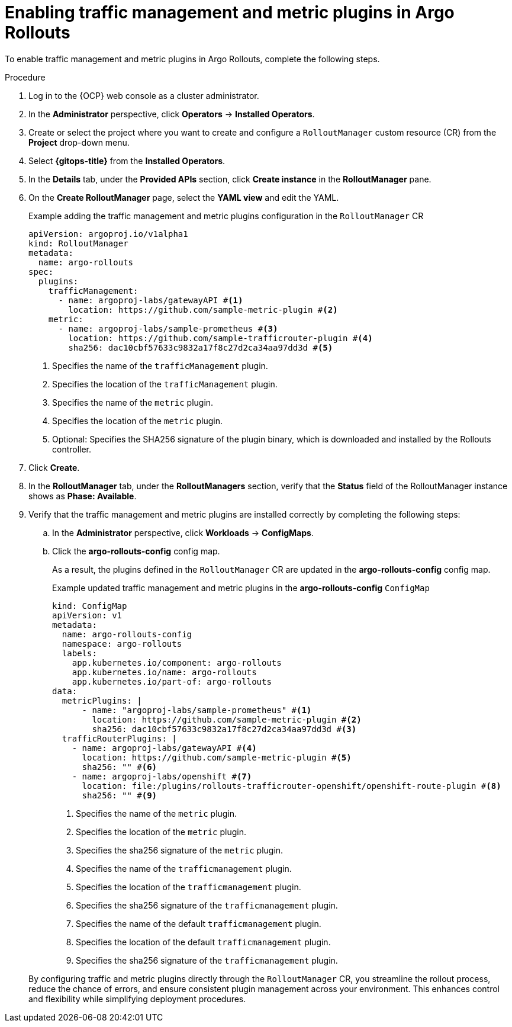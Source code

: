 // Module included in the following assemblies:
//
// * argo_rollouts/configuring_traffic_management_and_metric_plugins_in_argo_rollouts.adoc

:_mod-docs-content-type: PROCEDURE
[id="enable-traffic-management-and-metric-plugins-in-argo-rollouts_{context}"]
= Enabling traffic management and metric plugins in Argo Rollouts

To enable traffic management and metric plugins in Argo Rollouts, complete the following steps.

.Procedure 

. Log in to the {OCP} web console as a cluster administrator. 

. In the *Administrator* perspective, click *Operators* -> *Installed Operators*.

. Create or select the project where you want to create and configure a `RolloutManager` custom resource (CR) from the *Project* drop-down menu.

. Select *{gitops-title}* from the *Installed Operators*.

. In the *Details* tab, under the *Provided APIs* section, click *Create instance* in the *RolloutManager* pane.

. On the *Create RolloutManager* page, select the *YAML view* and edit the YAML.
+
.Example adding the traffic management and metric plugins configuration in the `RolloutManager` CR
[source,yaml]
----
apiVersion: argoproj.io/v1alpha1
kind: RolloutManager
metadata:
  name: argo-rollouts
spec:
  plugins:
    trafficManagement:
      - name: argoproj-labs/gatewayAPI #<1>
        location: https://github.com/sample-metric-plugin #<2>
    metric:
      - name: argoproj-labs/sample-prometheus #<3>
        location: https://github.com/sample-trafficrouter-plugin #<4>
        sha256: dac10cbf57633c9832a17f8c27d2ca34aa97dd3d #<5>
----
<1> Specifies the name of the `trafficManagement` plugin.
<2> Specifies the location of the `trafficManagement` plugin.
<3> Specifies the name of the `metric` plugin.
<4> Specifies the location of the `metric` plugin.
<5> Optional: Specifies the SHA256 signature of the plugin binary, which is downloaded and installed by the Rollouts controller.

. Click *Create*.

. In the *RolloutManager* tab, under the *RolloutManagers* section, verify that the *Status* field of the RolloutManager instance shows as *Phase: Available*.

. Verify that the traffic management and metric plugins are installed correctly by completing the following steps:
.. In the *Administrator* perspective, click *Workloads* -> *ConfigMaps*.
.. Click the *argo-rollouts-config* config map.
+
As a result, the plugins defined in the `RolloutManager` CR are updated in the *argo-rollouts-config* config map.
+
.Example updated traffic management and metric plugins in the *argo-rollouts-config* `ConfigMap`
[source,yaml]
----
kind: ConfigMap
apiVersion: v1
metadata:
  name: argo-rollouts-config
  namespace: argo-rollouts
  labels:
    app.kubernetes.io/component: argo-rollouts
    app.kubernetes.io/name: argo-rollouts
    app.kubernetes.io/part-of: argo-rollouts
data:
  metricPlugins: |
      - name: "argoproj-labs/sample-prometheus" #<1>
        location: https://github.com/sample-metric-plugin #<2>
        sha256: dac10cbf57633c9832a17f8c27d2ca34aa97dd3d #<3>
  trafficRouterPlugins: |
    - name: argoproj-labs/gatewayAPI #<4>
      location: https://github.com/sample-metric-plugin #<5>
      sha256: "" #<6>
    - name: argoproj-labs/openshift #<7>
      location: file:/plugins/rollouts-trafficrouter-openshift/openshift-route-plugin #<8>
      sha256: "" #<9>

----
<1> Specifies the name of the `metric` plugin.
<2> Specifies the location of the `metric` plugin.
<3> Specifies the sha256 signature of the `metric` plugin.
<4> Specifies the name of the `trafficmanagement` plugin.
<5> Specifies the location of the `trafficmanagement` plugin.
<6> Specifies the sha256 signature of the `trafficmanagement` plugin.
<7> Specifies the name of the default `trafficmanagement` plugin.
<8> Specifies the location of the default `trafficmanagement` plugin.
<9> Specifies the sha256 signature of the `trafficmanagement` plugin.

+
By configuring traffic and metric plugins directly through the `RolloutManager` CR, you streamline the rollout process, reduce the chance of errors, and ensure consistent plugin management across your environment. This enhances control and flexibility while simplifying deployment procedures.